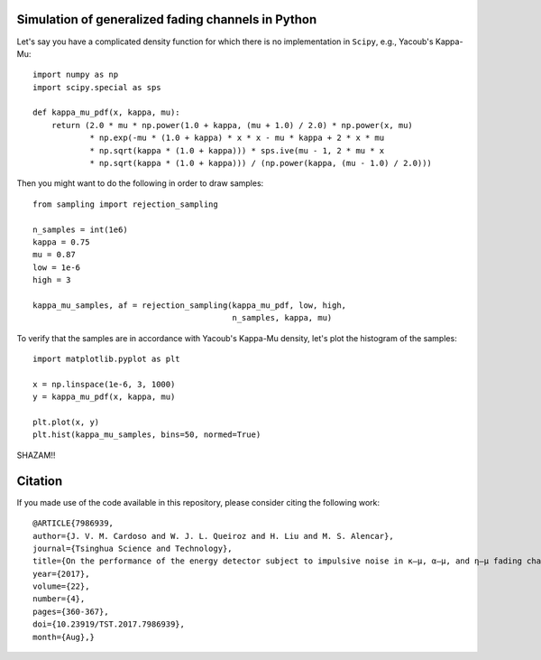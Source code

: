 Simulation of generalized fading channels in Python
===================================================

Let's say you have a complicated density function for which there is no implementation in ``Scipy``, e.g., Yacoub's Kappa-Mu::

    import numpy as np
    import scipy.special as sps

    def kappa_mu_pdf(x, kappa, mu):
        return (2.0 * mu * np.power(1.0 + kappa, (mu + 1.0) / 2.0) * np.power(x, mu)
                * np.exp(-mu * (1.0 + kappa) * x * x - mu * kappa + 2 * x * mu
                * np.sqrt(kappa * (1.0 + kappa))) * sps.ive(mu - 1, 2 * mu * x
                * np.sqrt(kappa * (1.0 + kappa))) / (np.power(kappa, (mu - 1.0) / 2.0)))

Then you might want to do the following in order to draw samples::

    from sampling import rejection_sampling

    n_samples = int(1e6)
    kappa = 0.75
    mu = 0.87
    low = 1e-6
    high = 3

    kappa_mu_samples, af = rejection_sampling(kappa_mu_pdf, low, high,
                                              n_samples, kappa, mu)

To verify that the samples are in accordance with Yacoub's Kappa-Mu density, let's plot the histogram of the samples::

    import matplotlib.pyplot as plt

    x = np.linspace(1e-6, 3, 1000)
    y = kappa_mu_pdf(x, kappa, mu)

    plt.plot(x, y)
    plt.hist(kappa_mu_samples, bins=50, normed=True)

.. image:: https://github.com/mirca/acceptance-rejection/raw/master/kappa_mu.png

SHAZAM!!

Citation
========

If you made use of the code available in this repository, please consider
citing the following work::

    @ARTICLE{7986939,
    author={J. V. M. Cardoso and W. J. L. Queiroz and H. Liu and M. S. Alencar},
    journal={Tsinghua Science and Technology},
    title={On the performance of the energy detector subject to impulsive noise in κ—μ, α—μ, and η—μ fading channels},
    year={2017},
    volume={22},
    number={4},
    pages={360-367},
    doi={10.23919/TST.2017.7986939},
    month={Aug},}
